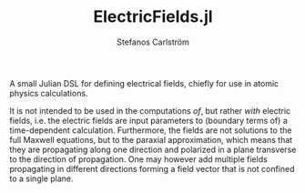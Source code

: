 #+TITLE: ElectricFields.jl
#+AUTHOR: Stefanos Carlström
#+EMAIL: stefanos.carlstrom@gmail.com

[[https://jagot.github.io/ElectricFields.jl/stable][https://img.shields.io/badge/docs-stable-blue.svg]]
[[https://jagot.github.io/ElectricFields.jl/dev][https://img.shields.io/badge/docs-dev-blue.svg]]
[[https://github.com/jagot/ElectricFields.jl/actions][https://github.com/jagot/ElectricFields.jl/workflows/CI/badge.svg]]
[[https://codecov.io/gh/jagot/ElectricFields.jl][https://codecov.io/gh/jagot/ElectricFields.jl/branch/master/graph/badge.svg]]

#+PROPERTY: header-args:julia :session *julia-README*

A small Julian DSL for defining electrical fields, chiefly for use in
atomic physics calculations.

It is not intended to be used in the computations /of/, but rather
/with/ electric fields, i.e. the electric fields are input parameters
to (boundary terms of) a time-dependent calculation. Furthermore, the
fields are not solutions to the full Maxwell equations, but to the
paraxial approximation, which means that they are propagating along
one direction and polarized in a plane transverse to the direction of
propagation. One may however add multiple fields propagating in
different directions forming a field vector that is not confined to a
single plane.
